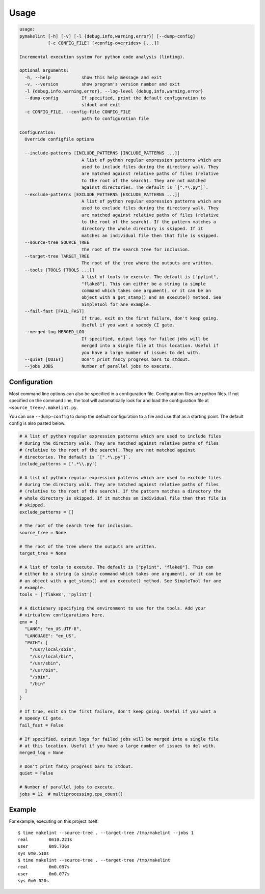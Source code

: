 =====
Usage
=====

.. dynamic: usage-begin

.. code:: text

    usage:
    pymakelint [-h] [-v] [-l {debug,info,warning,error}] [--dump-config]
               [-c CONFIG_FILE] [<config-overrides> [...]]

    Incremental execution system for python code analysis (linting).

    optional arguments:
      -h, --help            show this help message and exit
      -v, --version         show program's version number and exit
      -l {debug,info,warning,error}, --log-level {debug,info,warning,error}
      --dump-config         If specified, print the default configuration to
                            stdout and exit
      -c CONFIG_FILE, --config-file CONFIG_FILE
                            path to configuration file

    Configuration:
      Override configfile options

      --include-patterns [INCLUDE_PATTERNS [INCLUDE_PATTERNS ...]]
                            A list of python regular expression patterns which are
                            used to include files during the directory walk. They
                            are matched against relative paths of files (relative
                            to the root of the search). They are not matched
                            against directories. The default is `[".*\.py"]`.
      --exclude-patterns [EXCLUDE_PATTERNS [EXCLUDE_PATTERNS ...]]
                            A list of python regular expression patterns which are
                            used to exclude files during the directory walk. They
                            are matched against relative paths of files (relative
                            to the root of the search). If the pattern matches a
                            directory the whole directory is skipped. If it
                            matches an individual file then that file is skipped.
      --source-tree SOURCE_TREE
                            The root of the search tree for inclusion.
      --target-tree TARGET_TREE
                            The root of the tree where the outputs are written.
      --tools [TOOLS [TOOLS ...]]
                            A list of tools to execute. The default is ["pylint",
                            "flake8"]. This can either be a string (a simple
                            command which takes one argument), or it can be an
                            object with a get_stamp() and an execute() method. See
                            SimpleTool for ane example.
      --fail-fast [FAIL_FAST]
                            If true, exit on the first failure, don't keep going.
                            Useful if you want a speedy CI gate.
      --merged-log MERGED_LOG
                            If specified, output logs for failed jobs will be
                            merged into a single file at this location. Useful if
                            you have a large number of issues to del with.
      --quiet [QUIET]       Don't print fancy progress bars to stdout.
      --jobs JOBS           Number of parallel jobs to execute.

.. dynamic: usage-end

-------------
Configuration
-------------

Most command line options can also be specified in a configuration file.
Configuration files are python files. If not specified on the command line,
the tool will automatically look for and load the configuration file at
``<source_tree>/.makelint.py``.

You can use ``--dump-config`` to dump the default configuration to a file and
use that as a starting point. The default config is also pasted below.

.. dynamic: config-begin

.. code:: text

    # A list of python regular expression patterns which are used to include files
    # during the directory walk. They are matched against relative paths of files
    # (relative to the root of the search). They are not matched against
    # directories. The default is `[".*\.py"]`.
    include_patterns = ['.*\\.py']

    # A list of python regular expression patterns which are used to exclude files
    # during the directory walk. They are matched against relative paths of files
    # (relative to the root of the search). If the pattern matches a directory the
    # whole directory is skipped. If it matches an individual file then that file is
    # skipped.
    exclude_patterns = []

    # The root of the search tree for inclusion.
    source_tree = None

    # The root of the tree where the outputs are written.
    target_tree = None

    # A list of tools to execute. The default is ["pylint", "flake8"]. This can
    # either be a string (a simple command which takes one argument), or it can be
    # an object with a get_stamp() and an execute() method. See SimpleTool for ane
    # example.
    tools = ['flake8', 'pylint']

    # A dictionary specifying the environment to use for the tools. Add your
    # virtualenv configurations here.
    env = {
      "LANG": "en_US.UTF-8",
      "LANGUAGE": "en_US",
      "PATH": [
        "/usr/local/sbin",
        "/usr/local/bin",
        "/usr/sbin",
        "/usr/bin",
        "/sbin",
        "/bin"
      ]
    }

    # If true, exit on the first failure, don't keep going. Useful if you want a
    # speedy CI gate.
    fail_fast = False

    # If specified, output logs for failed jobs will be merged into a single file
    # at this location. Useful if you have a large number of issues to del with.
    merged_log = None

    # Don't print fancy progress bars to stdout.
    quiet = False

    # Number of parallel jobs to execute.
    jobs = 12  # multiprocessing.cpu_count()


.. dynamic: config-end

-------
Example
-------

For example, executing on this project itself::

    $ time makelint --source-tree . --target-tree /tmp/makelint --jobs 1
    real	0m10.221s
    user	0m9.736s
    sys	0m0.510s
    $ time makelint --source-tree . --target-tree /tmp/makelint
    real	0m0.097s
    user	0m0.077s
    sys	0m0.020s
